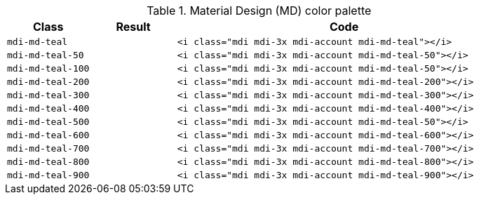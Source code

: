 
.Material Design (MD) color palette
[cols="2,2,8a", options="header", role="rtable mb-5"]
|===============================================================================
|Class |Result |Code

|`mdi-md-teal`
|pass:[<i class="mdi mdi-3x mdi-account mdi-md-teal"></i>]
|
[source, html]
----
<i class="mdi mdi-3x mdi-account mdi-md-teal"></i>
----

|`mdi-md-teal-50`
|pass:[<i class="mdi mdi-3x mdi-account mdi-md-teal-50"></i>]
|
[source, html]
----
<i class="mdi mdi-3x mdi-account mdi-md-teal-50"></i>
----

|`mdi-md-teal-100`
|pass:[<i class="mdi mdi-3x mdi-account mdi-md-teal-100"></i>]
|
[source, html]
----
<i class="mdi mdi-3x mdi-account mdi-md-teal-50"></i>
----

|`mdi-md-teal-200`
|pass:[<i class="mdi mdi-3x mdi-account mdi-md-teal-200"></i>]
|
[source, html]
----
<i class="mdi mdi-3x mdi-account mdi-md-teal-200"></i>
----

|`mdi-md-teal-300`
|pass:[<i class="mdi mdi-3x mdi-account mdi-md-teal-300"></i>]
|
[source, html]
----
<i class="mdi mdi-3x mdi-account mdi-md-teal-300"></i>
----

|`mdi-md-teal-400`
|pass:[<i class="mdi mdi-3x mdi-account mdi-md-teal-400"></i>]
|
[source, html]
----
<i class="mdi mdi-3x mdi-account mdi-md-teal-400"></i>
----

|`mdi-md-teal-500`
|pass:[<i class="mdi mdi-3x mdi-account mdi-md-teal-500"></i>]
|
[source, html]
----
<i class="mdi mdi-3x mdi-account mdi-md-teal-50"></i>
----

|`mdi-md-teal-600`
|pass:[<i class="mdi mdi-3x mdi-account mdi-md-teal-600"></i>]
|
[source, html]
----
<i class="mdi mdi-3x mdi-account mdi-md-teal-600"></i>
----

|`mdi-md-teal-700`
|pass:[<i class="mdi mdi-3x mdi-account mdi-md-teal-700"></i>]
|
[source, html]
----
<i class="mdi mdi-3x mdi-account mdi-md-teal-700"></i>
----

|`mdi-md-teal-800`
|pass:[<i class="mdi mdi-3x mdi-account mdi-md-teal-800"></i>]
|
[source, html]
----
<i class="mdi mdi-3x mdi-account mdi-md-teal-800"></i>
----

|`mdi-md-teal-900`
|pass:[<i class="mdi mdi-3x mdi-account mdi-md-teal-900"></i>]
|
[source, html]
----
<i class="mdi mdi-3x mdi-account mdi-md-teal-900"></i>
----

|===============================================================================
